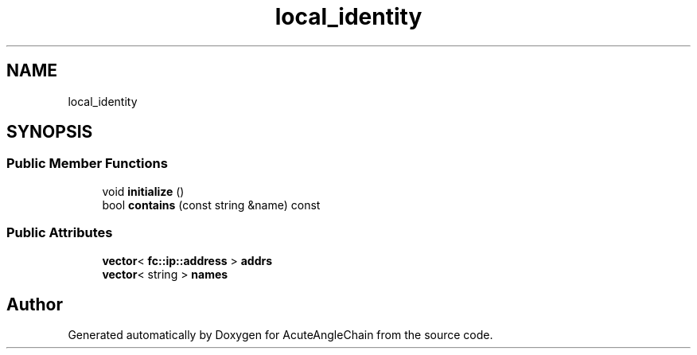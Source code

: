 .TH "local_identity" 3 "Sun Jun 3 2018" "AcuteAngleChain" \" -*- nroff -*-
.ad l
.nh
.SH NAME
local_identity
.SH SYNOPSIS
.br
.PP
.SS "Public Member Functions"

.in +1c
.ti -1c
.RI "void \fBinitialize\fP ()"
.br
.ti -1c
.RI "bool \fBcontains\fP (const string &name) const"
.br
.in -1c
.SS "Public Attributes"

.in +1c
.ti -1c
.RI "\fBvector\fP< \fBfc::ip::address\fP > \fBaddrs\fP"
.br
.ti -1c
.RI "\fBvector\fP< string > \fBnames\fP"
.br
.in -1c

.SH "Author"
.PP 
Generated automatically by Doxygen for AcuteAngleChain from the source code\&.
